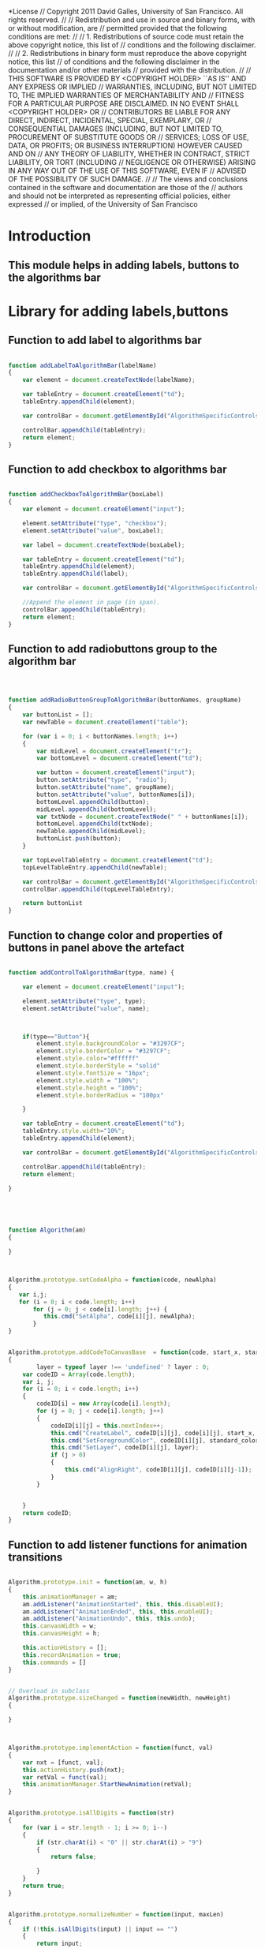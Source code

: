 #+TITLE:
#+AUTHOR:VLEAD
#+DATE:#+SETUPFILE: ./org-templates/level-0.org
#+TAGS: boilerplate(b)
#+EXCLUDE_TAGS: boilerplate
#+OPTIONS: ^:nil

*License
// Copyright 2011 David Galles, University of San Francisco. All rights reserved.
//
// Redistribution and use in source and binary forms, with or without modification, are
// permitted provided that the following conditions are met:
//
// 1. Redistributions of source code must retain the above copyright notice, this list of
// conditions and the following disclaimer.
//
// 2. Redistributions in binary form must reproduce the above copyright notice, this list
// of conditions and the following disclaimer in the documentation and/or other materials
// provided with the distribution.
//
// THIS SOFTWARE IS PROVIDED BY <COPYRIGHT HOLDER> ``AS IS'' AND ANY EXPRESS OR IMPLIED
// WARRANTIES, INCLUDING, BUT NOT LIMITED TO, THE IMPLIED WARRANTIES OF MERCHANTABILITY AND
// FITNESS FOR A PARTICULAR PURPOSE ARE DISCLAIMED. IN NO EVENT SHALL <COPYRIGHT HOLDER> OR
// CONTRIBUTORS BE LIABLE FOR ANY DIRECT, INDIRECT, INCIDENTAL, SPECIAL, EXEMPLARY, OR
// CONSEQUENTIAL DAMAGES (INCLUDING, BUT NOT LIMITED TO, PROCUREMENT OF SUBSTITUTE GOODS OR
// SERVICES; LOSS OF USE, DATA, OR PROFITS; OR BUSINESS INTERRUPTION) HOWEVER CAUSED AND ON
// ANY THEORY OF LIABILITY, WHETHER IN CONTRACT, STRICT LIABILITY, OR TORT (INCLUDING
// NEGLIGENCE OR OTHERWISE) ARISING IN ANY WAY OUT OF THE USE OF THIS SOFTWARE, EVEN IF
// ADVISED OF THE POSSIBILITY OF SUCH DAMAGE.
//
// The views and conclusions contained in the software and documentation are those of the
// authors and should not be interpreted as representing official policies, either expressed
// or implied, of the University of San Francisco


* Introduction
** This module helps in adding labels, buttons to the algorithms bar

* Library for adding labels,buttons
** Function to add label to algorithms bar


#+NAME: Algorithm
#+BEGIN_SRC js

function addLabelToAlgorithmBar(labelName)
{
    var element = document.createTextNode(labelName);
	
	var tableEntry = document.createElement("td");	
	tableEntry.appendChild(element);

    var controlBar = document.getElementById("AlgorithmSpecificControls");	
   
    controlBar.appendChild(tableEntry);
	return element;
}
#+END_SRC



** Function to add checkbox to algorithms bar

#+NAME: Algorithm
#+BEGIN_SRC js

function addCheckboxToAlgorithmBar(boxLabel)
{	
	var element = document.createElement("input");

    element.setAttribute("type", "checkbox");
    element.setAttribute("value", boxLabel);
	
    var label = document.createTextNode(boxLabel);
	
	var tableEntry = document.createElement("td");	
	tableEntry.appendChild(element);
	tableEntry.appendChild(label);
	
    var controlBar = document.getElementById("AlgorithmSpecificControls");
	
    //Append the element in page (in span).
    controlBar.appendChild(tableEntry);
	return element;
}
#+END_SRC

** Function to add radiobuttons group to the algorithm bar

#+NAME: Algorithm
#+BEGIN_SRC js



function addRadioButtonGroupToAlgorithmBar(buttonNames, groupName)
{
	var buttonList = [];
	var newTable = document.createElement("table");
		
	for (var i = 0; i < buttonNames.length; i++)
	{
		var midLevel = document.createElement("tr");
		var bottomLevel = document.createElement("td");
		
		var button = document.createElement("input");
		button.setAttribute("type", "radio");
		button.setAttribute("name", groupName);
		button.setAttribute("value", buttonNames[i]);
		bottomLevel.appendChild(button);
		midLevel.appendChild(bottomLevel);
		var txtNode = document.createTextNode(" " + buttonNames[i]); 
		bottomLevel.appendChild(txtNode);
		newTable.appendChild(midLevel);	
		buttonList.push(button);
	}
	
	var topLevelTableEntry = document.createElement("td");
	topLevelTableEntry.appendChild(newTable);
	
	var controlBar = document.getElementById("AlgorithmSpecificControls");
	controlBar.appendChild(topLevelTableEntry);
	
	return buttonList
}
#+END_SRC


** Function to change color and properties of buttons in panel above the artefact

#+NAME: Algorithm
#+BEGIN_SRC js

function addControlToAlgorithmBar(type, name) {
	
    var element = document.createElement("input");
	
    element.setAttribute("type", type);
    element.setAttribute("value", name);

	
	
	if(type=="Button"){
		element.style.backgroundColor = "#3297CF";
		element.style.borderColor = "#3297CF";
		element.style.color="#ffffff"
		element.style.borderStyle = "solid"
		element.style.fontSize = "16px";
		element.style.width = "100%";
		element.style.height = "100%";
		element.style.borderRadius = "100px"

	}

	var tableEntry = document.createElement("td");
	tableEntry.style.width="10%";	
	tableEntry.appendChild(element);

    var controlBar = document.getElementById("AlgorithmSpecificControls");

    controlBar.appendChild(tableEntry);
	return element;
	
}





function Algorithm(am)
{
	
}



Algorithm.prototype.setCodeAlpha = function(code, newAlpha)
{
   var i,j;
   for (i = 0; i < code.length; i++)
       for (j = 0; j < code[i].length; j++) {
          this.cmd("SetAlpha", code[i][j], newAlpha);
       }
}


Algorithm.prototype.addCodeToCanvasBase  = function(code, start_x, start_y, line_height, standard_color, layer)
{
        layer = typeof layer !== 'undefined' ? layer : 0;
	var codeID = Array(code.length);
	var i, j;
	for (i = 0; i < code.length; i++)
	{
		codeID[i] = new Array(code[i].length);
		for (j = 0; j < code[i].length; j++)
		{
			codeID[i][j] = this.nextIndex++;
			this.cmd("CreateLabel", codeID[i][j], code[i][j], start_x, start_y + i * line_height, 0);
			this.cmd("SetForegroundColor", codeID[i][j], standard_color);
			this.cmd("SetLayer", codeID[i][j], layer);
			if (j > 0)
			{
				this.cmd("AlignRight", codeID[i][j], codeID[i][j-1]);
			}
		}
		
		
	}
	return codeID;
}

#+END_SRC

** Function to add listener functions for animation transitions
#+NAME: Algorithm
#+BEGIN_SRC js

Algorithm.prototype.init = function(am, w, h)
{
	this.animationManager = am;
	am.addListener("AnimationStarted", this, this.disableUI);
	am.addListener("AnimationEnded", this, this.enableUI);
	am.addListener("AnimationUndo", this, this.undo);
	this.canvasWidth = w;
	this.canvasHeight = h;
	
	this.actionHistory = [];
	this.recordAnimation = true;
	this.commands = []
}


// Overload in subclass
Algorithm.prototype.sizeChanged = function(newWidth, newHeight)
{
	
}


		
Algorithm.prototype.implementAction = function(funct, val)
{
	var nxt = [funct, val];			
	this.actionHistory.push(nxt);
	var retVal = funct(val);
	this.animationManager.StartNewAnimation(retVal);			
}
		
		
Algorithm.prototype.isAllDigits = function(str)
{
	for (var i = str.length - 1; i >= 0; i--)
	{
		if (str.charAt(i) < "0" || str.charAt(i) > "9")
		{
			return false;

		}
	}
	return true;
}
		
		
Algorithm.prototype.normalizeNumber = function(input, maxLen)
{
	if (!this.isAllDigits(input) || input == "")
	{
		return input;
	}
	else
	{
		return ("OOO0000" +input).substr(-maxLen, maxLen);
	}
}
		
Algorithm.prototype.disableUI = function(event)
{
	// to be overridden in base class
}

Algorithm.prototype.enableUI = function(event)
{
	// to be overridden in base class
}



function controlKey(keyASCII)
{
		return keyASCII == 8 || keyASCII == 9 || keyASCII == 37 || keyASCII == 38 ||
	keyASCII == 39 || keyASCII == 40 || keyASCII == 46;
}



Algorithm.prototype.returnSubmitFloat = function(field, funct, maxsize)
{
	if (maxsize != undefined)
	{
		field.size = maxsize;
	}
	return function(event)
	{
		var keyASCII = 0;
		if(window.event) // IE
		{
			keyASCII = event.keyCode
		}
		else if (event.which) // Netscape/Firefox/Opera
		{
			keyASCII = event.which
		} 
		// Submit on return
		if (keyASCII == 13)
		{
			funct();
		}
		// Control keys (arrows, del, etc) are always OK
		else if (controlKey(keyASCII))
		{
			return;
		}
		// - (minus sign) only OK at beginning of number
		//  (For now we will allow anywhere -- hard to see where the beginning of the
		//   number is ...)
		//else if (keyASCII == 109 && field.value.length  == 0)
		else if (keyASCII == 109)
		{
			return;
		}
		// Digis are OK if we have enough space
		else if ((maxsize != undefined || field.value.length < maxsize) &&
				 (keyASCII >= 48 && keyASCII <= 57))
		{
			return;
		}
		// . (Decimal point) is OK if we haven't had one yet, and there is space
		else if ((maxsize != undefined || field.value.length < maxsize) &&
				 (keyASCII == 190) && field.value.indexOf(".") == -1)
				 
		{
			return;
		}
		// Nothing else is OK
		else 		
		{
			return false;
		}
		
	}
}


Algorithm.prototype.returnSubmit = function(field, funct, maxsize, intOnly)
{
	if (maxsize != undefined)
	{
	    field.size = maxsize;
	}
	return function(event)
	{
		var keyASCII = 0;
		if(window.event) // IE
		{
			keyASCII = event.keyCode
		}
		else if (event.which) // Netscape/Firefox/Opera
		{
			keyASCII = event.which
		} 

		if (keyASCII == 13 && funct !== null)
		{
			funct();
		}
                else if (keyASCII == 190 || keyASCII == 59 || keyASCII == 173 || keyASCII == 189)
		{ 
			return false;	
		    
		}
		else if ((maxsize != undefined && field.value.length >= maxsize) ||
				 intOnly && (keyASCII < 48 || keyASCII > 57))
		{
			if (!controlKey(keyASCII))
				return false;
		}
		
	}
	
}

Algorithm.prototype.addReturnSubmit = function(field, action)
{
	field.onkeydown = this.returnSubmit(field, action, 4, false);	
}

Algorithm.prototype.reset = function()
{
	// to be overriden in base class
	// (Throw exception here?)
}
		
Algorithm.prototype.undo = function(event)
{
	// Remvoe the last action (the one that we are going to undo)
	this.actionHistory.pop();
	// Clear out our data structure.  Be sure to implement reset in
	//   every AlgorithmAnimation subclass!
	this.reset();
	//  Redo all actions from the beginning, throwing out the animation
	//  commands (the animation manager will update the animation on its own).
	//  Note that if you do something non-deterministic, you might cause problems!
	//  Be sure if you do anything non-deterministic (that is, calls to a random
	//  number generator) you clear out the undo stack here and in the animation
	//  manager.
	//
	//  If this seems horribly inefficient -- it is! However, it seems to work well
	//  in practice, and you get undo for free for all algorithms, which is a non-trivial
	//  gain.
	var len = this.actionHistory.length;
	this.recordAnimation = false;
	for (var i = 0; i < len; i++)
	{
		this.actionHistory[i][0](this.actionHistory[i][1]);
	}
	this.recordAnimation = true;
}
#+END_SRC

** Function to clear the action history

#+NAME: Algorithm
#+BEGIN_SRC js


Algorithm.prototype.clearHistory = function()
{
	this.actionHistory = [];
}
		
		// Helper method to add text input with nice border.
		//  AS3 probably has a built-in way to do this.   Replace when found.
		

		// Helper method to create a command string from a bunch of arguments
Algorithm.prototype.cmd = function()
{
	if (this.recordAnimation)
	{
		var command = arguments[0];
		for(i = 1; i < arguments.length; i++)
		{
			command = command + "<;>" + String(arguments[i]);
		}
		this.commands.push(command);
	}
	
}
#+END_SRC

* Tangle
#+BEGIN_SRC js :tangle Algorithm.js :eval no :noweb yes
<<Algorithm>>
#+END_SRC
